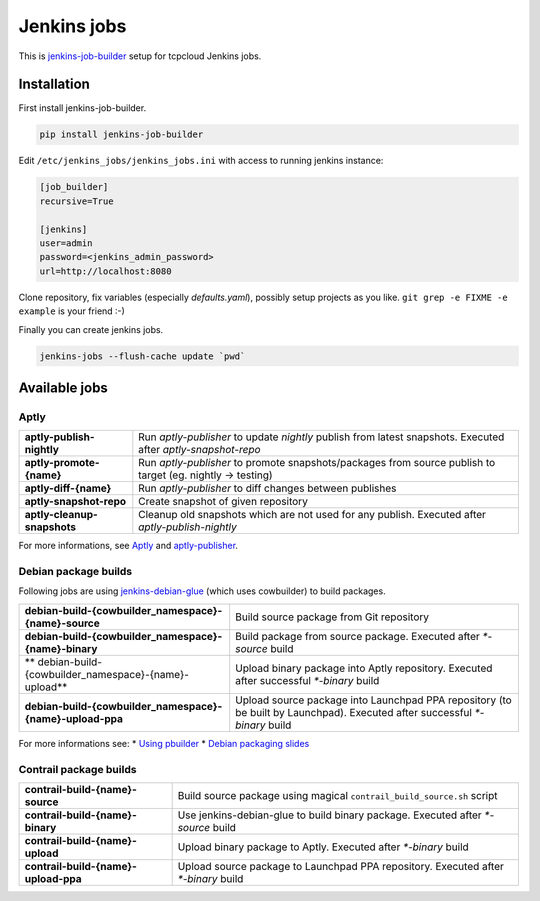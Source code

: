 ============
Jenkins jobs
============

This is jenkins-job-builder_ setup for tcpcloud Jenkins jobs.

.. _jenkins-job-builder: http://docs.openstack.org/infra/jenkins-job-builder/

Installation
============

First install jenkins-job-builder.

.. code-block:: bash

    pip install jenkins-job-builder

Edit ``/etc/jenkins_jobs/jenkins_jobs.ini`` with access to running jenkins
instance:

.. code-block:: ini

    [job_builder]
    recursive=True

    [jenkins]
    user=admin
    password=<jenkins_admin_password>
    url=http://localhost:8080

Clone repository, fix variables (especially `defaults.yaml`), possibly setup
projects as you like. ``git grep -e FIXME -e example`` is your friend :-)

Finally you can create jenkins jobs.

.. code-block:: bash

    jenkins-jobs --flush-cache update `pwd`

Available jobs
==============

Aptly
-----

.. list-table::

    *  - **aptly-publish-nightly**
       - Run `aptly-publisher` to update `nightly` publish from latest
         snapshots.
         Executed after `aptly-snapshot-repo`
    *  - **aptly-promote-{name}**
       - Run `aptly-publisher` to promote snapshots/packages from source
         publish to target (eg. nightly -> testing)
    *  - **aptly-diff-{name}**
       - Run `aptly-publisher` to diff changes between publishes
    *  - **aptly-snapshot-repo**
       - Create snapshot of given repository
    *  - **aptly-cleanup-snapshots**
       - Cleanup old snapshots which are not used for any publish.
         Executed after `aptly-publish-nightly`

For more informations, see Aptly_ and aptly-publisher_.

.. _Aptly: http://www.aptly.info/
.. _aptly-publisher: https://github.com/tcpcloud/python-aptly

Debian package builds
---------------------

Following jobs are using jenkins-debian-glue_ (which uses cowbuilder) to build
packages.

.. _jenkins-debian-glue: http://jenkins-debian-glue.org/

.. list-table::

    *  - **debian-build-{cowbuilder_namespace}-{name}-source**
       - Build source package from Git repository
    *  - **debian-build-{cowbuilder_namespace}-{name}-binary**
       - Build package from source package.
         Executed after `*-source` build
    *  - ** debian-build-{cowbuilder_namespace}-{name}-upload**
       - Upload binary package into Aptly repository.
         Executed after successful `*-binary` build
    *  - **debian-build-{cowbuilder_namespace}-{name}-upload-ppa**
       - Upload source package into Launchpad PPA repository (to be built by
         Launchpad).
         Executed after successful `*-binary` build

For more informations see:
* `Using pbuilder <https://fpy.cz/wiki/howto/pbuilder>`_
* `Debian packaging slides <https://fpy.cz/pub/slides/debian-packaging>`_

Contrail package builds
-----------------------

.. list-table::

    *  - **contrail-build-{name}-source**
       - Build source package using magical ``contrail_build_source.sh``
         script
    *  - **contrail-build-{name}-binary**
       - Use jenkins-debian-glue to build binary package.
         Executed after `*-source` build
    *  - **contrail-build-{name}-upload**
       - Upload binary package to Aptly.
         Executed after `*-binary` build
    *  - **contrail-build-{name}-upload-ppa**
       - Upload source package to Launchpad PPA repository.
         Executed after `*-binary` build
